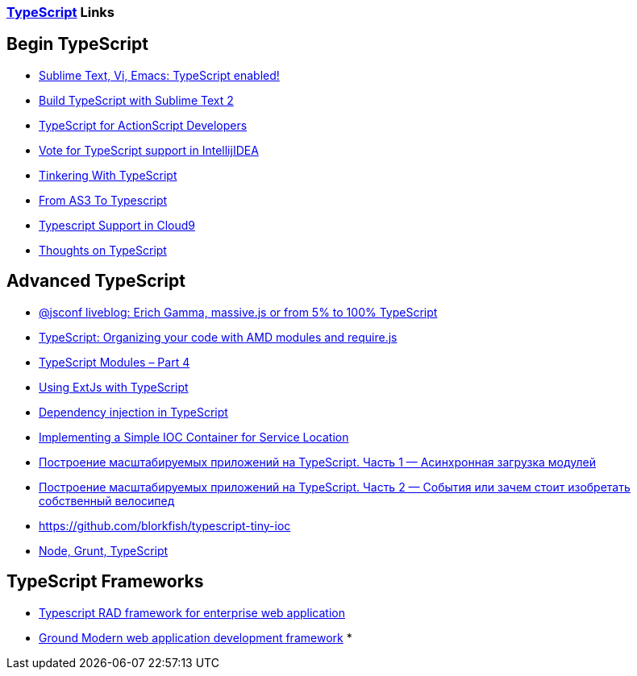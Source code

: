 [[typescript-links]]
http://www.typescriptlang.org[TypeScript] Links
~~~~~~~~~~~~~~~~~~~~~~~~~~~~~~~~~~~~~~~~~~~~~~~

== Begin TypeScript

* http://blogs.msdn.com/b/interoperability/archive/2012/10/01/sublime-text-vi-emacs-typescript-enabled.aspx[Sublime Text, Vi, Emacs: TypeScript enabled!]
* http://blog.hugeaim.com/2012/10/03/build-typescript-with-sublime-text-2/[Build TypeScript with Sublime Text 2]
* http://jessewarden.com/2012/10/typescript-for-actionscript-developers.html[TypeScript
for ActionScript Developers]
* http://youtrack.jetbrains.com/issue/WI-13714[Vote for TypeScript support in IntellijIDEA]
* http://mikecann.co.uk/personal-project/tinkering-with-typescript[Tinkering With TypeScript]
* http://jessefreeman.com/articles/from-as3-to-typescript/[From AS3 To Typescript]
* https://c9.io/site/blog/2012/10/typescript-support-in-cloud9/[Typescript Support in Cloud9]
* http://www.nczonline.net/blog/2012/10/04/thoughts-on-typescript/[Thoughts on TypeScript]

== Advanced TypeScript

* http://punkave.com/window/2013/05/29/jsconf-liveblog-erich-gamma-massive-js-or-from-5-to-100-typescript[@jsconf liveblog: Erich Gamma, massive.js or from 5% to 100% TypeScript]
* http://blorkfish.wordpress.com/2012/10/23/typescript-organizing-your-code-with-amd-modules-and-require-js/[TypeScript: Organizing your code with AMD modules and require.js]
* http://www.johnpapa.net/typescriptpost4/[TypeScript Modules – Part 4]
* http://blorkfish.wordpress.com/2013/01/28/using-extjs-with-typescript/[Using ExtJs with TypeScript]
* http://stackoverflow.com/questions/16069416/dependency-injection-in-typescript[Dependency injection in TypeScript]
* http://blorkfish.wordpress.com/2012/10/17/typescript-implementing-a-simple-ioc-container-for-service-location/[Implementing a Simple IOC Container for Service Location]
* http://habrahabr.ru/post/184942/[Построение масштабируемых приложений на TypeScript. Часть 1 — Асинхронная загрузка модулей]
* http://habrahabr.ru/post/185160/[Построение масштабируемых приложений на TypeScript. Часть 2 — События или зачем стоит изобретать собственный велосипед]
* https://github.com/blorkfish/typescript-tiny-ioc
* http://jessefreeman.com/dev-techniques/automating-typescript-with-node-and-grunt/[Node, Grunt, TypeScript]

== TypeScript Frameworks

* http://vcljs.com/[Typescript RAD framework for enterprise web application]
* http://gnd.io/[Ground Modern web application development framework]
* 
